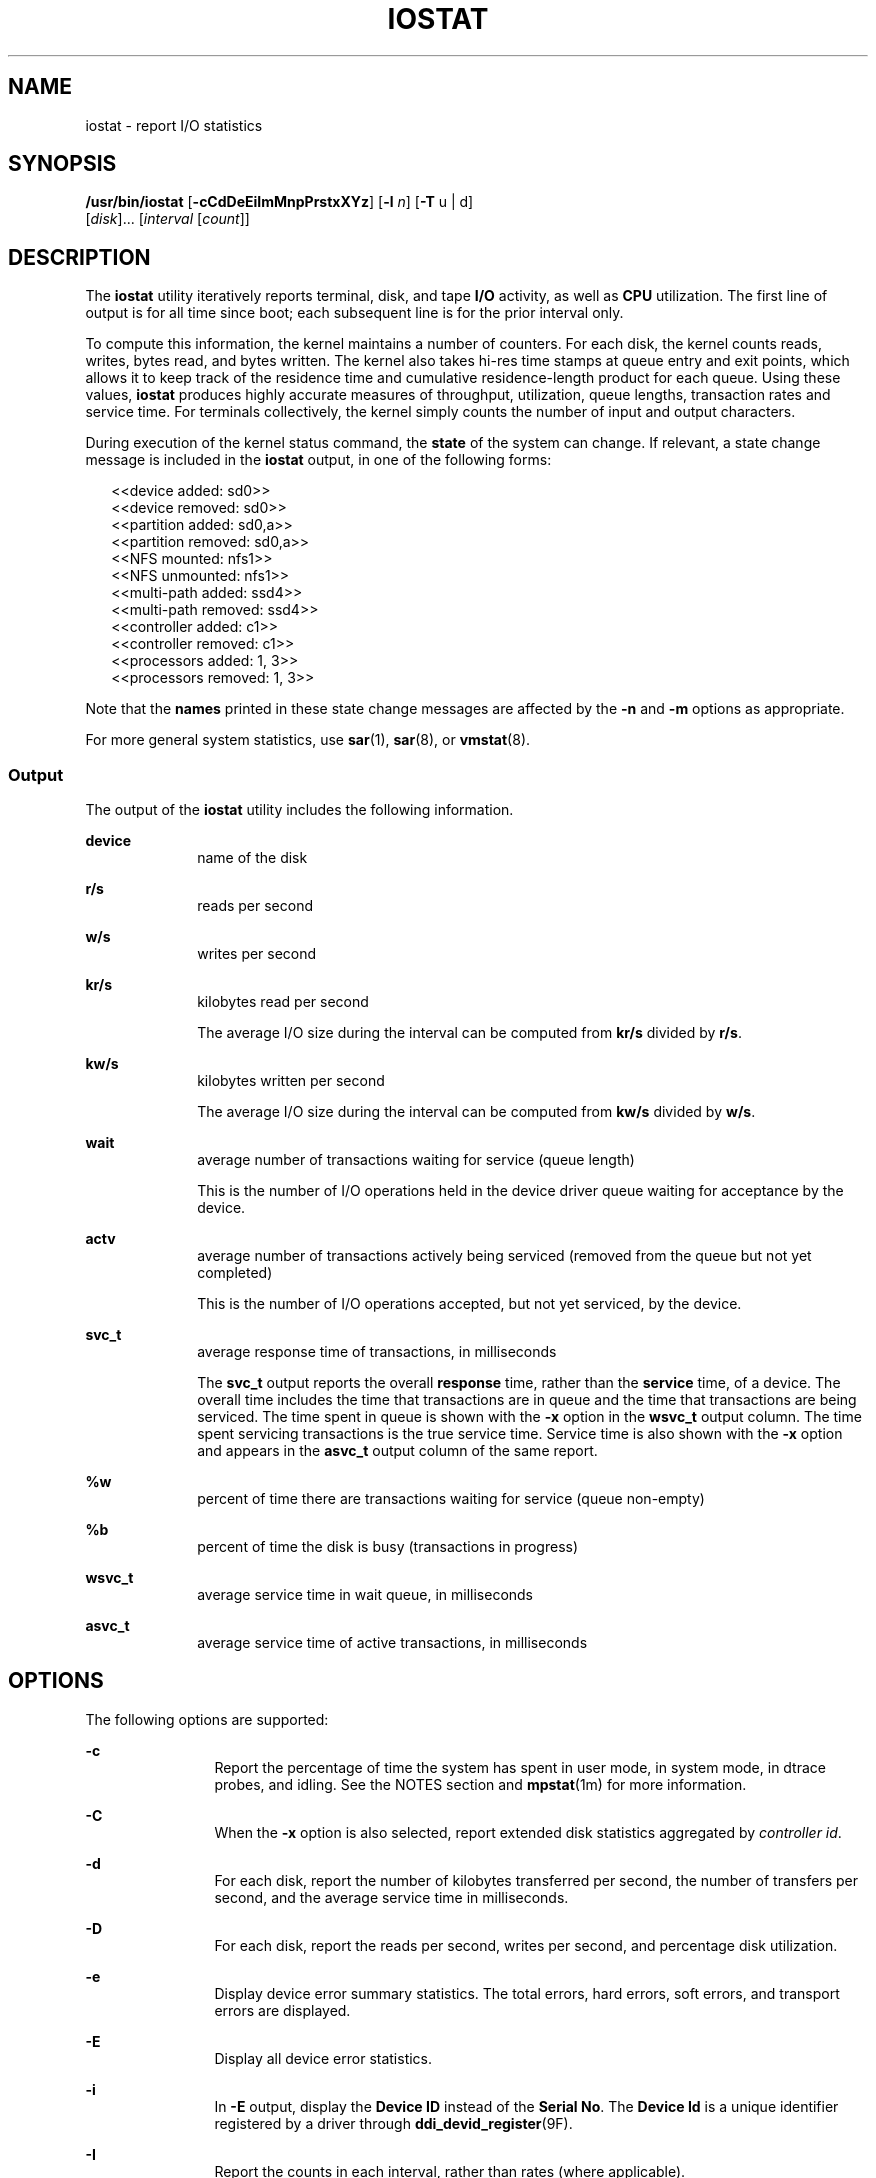 '\" te
.\"
.\" CDDL HEADER START
.\"
.\" The contents of this file are subject to the terms of the
.\" Common Development and Distribution License (the "License").
.\" You may not use this file except in compliance with the License.
.\"
.\" You can obtain a copy of the license at usr/src/OPENSOLARIS.LICENSE
.\" or http://www.opensolaris.org/os/licensing.
.\" See the License for the specific language governing permissions
.\" and limitations under the License.
.\"
.\" When distributing Covered Code, include this CDDL HEADER in each
.\" file and include the License file at usr/src/OPENSOLARIS.LICENSE.
.\" If applicable, add the following below this CDDL HEADER, with the
.\" fields enclosed by brackets "[]" replaced with your own identifying
.\" information: Portions Copyright [yyyy] [name of copyright owner]
.\"
.\" CDDL HEADER END
.\"
.\" Copyright (c) 2003, Sun Microsystems, Inc.  All Rights reserved
.\" Copyright (c) 2012 by Delphix. All rights reserved.
.\"
.TH IOSTAT 8 "Mar 23, 2009"
.SH NAME
iostat \- report I/O statistics
.SH SYNOPSIS
.LP
.nf
\fB/usr/bin/iostat\fR  [\fB-cCdDeEiImMnpPrstxXYz\fR] [\fB-l\fR \fIn\fR] [\fB-T\fR u | d]
 [\fIdisk\fR]... [\fIinterval\fR [\fIcount\fR]]
.fi

.SH DESCRIPTION
.sp
.LP
The \fBiostat\fR utility iteratively reports terminal, disk, and tape \fBI/O\fR
activity, as well as \fBCPU\fR utilization. The first line of output is for all
time since boot; each subsequent line is for the prior interval only.
.sp
.LP
To compute this information, the kernel maintains a number of counters. For
each disk, the kernel counts reads, writes, bytes read, and bytes written. The
kernel also takes hi-res time stamps at queue entry and exit points, which
allows it to keep track of the residence time and cumulative residence-length
product for each queue. Using these values, \fBiostat\fR produces highly
accurate measures of throughput, utilization, queue lengths, transaction rates
and service time. For terminals collectively, the kernel simply counts the
number of input and output characters.
.sp
.LP
During execution of the kernel status command, the \fBstate\fR of the system
can change. If relevant, a state change message is included in the \fBiostat\fR
output, in one of the following forms:
.sp
.in +2
.nf
<<device added: sd0>>
<<device removed: sd0>>
<<partition added: sd0,a>>
<<partition removed: sd0,a>>
<<NFS mounted: nfs1>>
<<NFS unmounted: nfs1>>
<<multi-path added: ssd4>>
<<multi-path removed: ssd4>>
<<controller added: c1>>
<<controller removed: c1>>
<<processors added: 1, 3>>
<<processors removed: 1, 3>>
.fi
.in -2
.sp

.sp
.LP
Note that the \fBnames\fR printed in these state change messages are affected
by the \fB-n\fR and \fB-m\fR options as appropriate.
.sp
.LP
For more general system statistics, use \fBsar\fR(1), \fBsar\fR(8), or
\fBvmstat\fR(8).
.SS "Output"
.sp
.LP
The output of the \fBiostat\fR utility includes the following information.
.sp
.ne 2
.na
\fB\fBdevice\fR\fR
.ad
.RS 10n
name of the disk
.RE

.sp
.ne 2
.na
\fB\fBr/s\fR\fR
.ad
.RS 10n
reads per second
.RE

.sp
.ne 2
.na
\fB\fBw/s\fR\fR
.ad
.RS 10n
writes per second
.RE

.sp
.ne 2
.na
\fB\fBkr/s\fR\fR
.ad
.RS 10n
kilobytes read per second
.sp
The average I/O size during the interval can be computed from \fBkr/s\fR
divided by \fBr/s\fR.
.RE

.sp
.ne 2
.na
\fB\fBkw/s\fR\fR
.ad
.RS 10n
kilobytes written per second
.sp
The average I/O size during the interval can be computed from \fBkw/s\fR
divided by \fBw/s\fR.
.RE

.sp
.ne 2
.na
\fB\fBwait\fR\fR
.ad
.RS 10n
average number of transactions waiting for service (queue length)
.sp
This is the number of I/O operations held in the device driver queue waiting
for acceptance by the device.
.RE

.sp
.ne 2
.na
\fB\fBactv\fR\fR
.ad
.RS 10n
average number of transactions actively being serviced (removed from the queue
but not yet completed)
.sp
This is the number of I/O operations accepted, but not yet serviced, by the
device.
.RE

.sp
.ne 2
.na
\fB\fBsvc_t\fR\fR
.ad
.RS 10n
average response time of transactions, in milliseconds
.sp
The \fBsvc_t\fR output reports the overall \fBresponse\fR time, rather than the
\fBservice\fR time, of a device. The overall time includes the time that
transactions are in queue and the time that transactions are being serviced.
The time spent in queue is shown with the \fB-x\fR option in the \fBwsvc_t\fR
output column. The time spent servicing transactions is the true service time.
Service time is also shown with the \fB-x\fR option and appears in the
\fBasvc_t\fR output column of the same report.
.RE

.sp
.ne 2
.na
\fB\fB%w\fR\fR
.ad
.RS 10n
percent of time there are transactions waiting for service (queue non-empty)
.RE

.sp
.ne 2
.na
\fB\fB%b\fR\fR
.ad
.RS 10n
percent of time the disk is busy (transactions in progress)
.RE

.sp
.ne 2
.na
\fB\fBwsvc_t\fR\fR
.ad
.RS 10n
average service time in wait queue, in milliseconds
.RE

.sp
.ne 2
.na
\fB\fBasvc_t\fR\fR
.ad
.RS 10n
average service time of active transactions, in milliseconds
.RE

.SH OPTIONS
.sp
.LP
The following options are supported:
.sp
.ne 2
.na
\fB\fB-c\fR\fR
.ad
.RS 12n
Report the percentage of time the system has spent in user mode, in system
mode, in dtrace probes, and idling. See the NOTES section and
\fBmpstat\fR(1m) for more information.
.RE

.sp
.ne 2
.na
\fB\fB-C\fR\fR
.ad
.RS 12n
When the \fB-x\fR option is also selected, report extended disk statistics
aggregated by \fIcontroller id\fR.
.RE

.sp
.ne 2
.na
\fB\fB-d\fR\fR
.ad
.RS 12n
For each disk, report the number of kilobytes transferred per second, the
number of transfers per second, and the average service time in milliseconds.
.RE

.sp
.ne 2
.na
\fB\fB-D\fR\fR
.ad
.RS 12n
For each disk, report the reads per second, writes per second, and percentage
disk utilization.
.RE

.sp
.ne 2
.na
\fB\fB-e\fR\fR
.ad
.RS 12n
Display device error summary statistics. The total errors, hard errors, soft
errors, and transport errors are displayed.
.RE

.sp
.ne 2
.na
\fB\fB-E\fR\fR
.ad
.RS 12n
Display all device error statistics.
.RE

.sp
.ne 2
.na
\fB\fB-i\fR\fR
.ad
.RS 12n
In \fB-E\fR output, display the \fBDevice ID\fR instead of the \fBSerial No\fR.
The \fBDevice Id\fR is a unique identifier registered by a driver through
\fBddi_devid_register\fR(9F).
.RE

.sp
.ne 2
.na
\fB\fB-I\fR\fR
.ad
.RS 12n
Report the counts in each interval, rather than rates (where applicable).
.RE

.sp
.ne 2
.na
\fB\fB-l\fR \fIn\fR\fR
.ad
.RS 12n
Limit the number of disks included in the report to \fIn\fR; the disk limit
defaults to 4 for \fB-d\fR and \fB-D\fR, and unlimited for \fB-x\fR. Note:
disks explicitly requested (see \fIdisk\fR below) are not subject to this disk
limit.
.RE

.sp
.ne 2
.na
\fB\fB-m\fR\fR
.ad
.RS 12n
Report file system mount points. This option is most useful if the \fB-P\fR or
\fB-p\fR option is also specified or used in conjunction with \fB-Xn\fR or
\fB-en\fR. The \fB-m\fR option is useful only if the mount point is actually
listed in the output. This option can only be used in conjunction with the
\fB-n\fR option.
.RE

.sp
.ne 2
.na
\fB\fB-M\fR\fR
.ad
.RS 12n
Display data throughput in \fBMB\fR/sec instead of KB/sec.
.RE

.sp
.ne 2
.na
\fB\fB-n\fR\fR
.ad
.RS 12n
Display names in descriptive format. For example, \fBcXtYdZ\fR, \fBrmt/N\fR,
\fBserver:/export/path\fR.
.sp
By default, disks are identified by instance names such as \fBssd23\fR or
\fBmd301\fR. Combining the \fB-n\fR option with the \fB-x\fR option causes disk
names to display in the \fBcXtYdZsN\fR format which is more easily associated
with physical hardware characteristics. The \fBcXtYdZsN\fR format is
particularly useful in FibreChannel (FC) environments where the FC World Wide
Name appears in the \fBt\fR field.
.RE

.sp
.ne 2
.na
\fB\fB-p\fR\fR
.ad
.RS 12n
For each disk, report per-partition statistics in addition to per-device
statistics.
.RE

.sp
.ne 2
.na
\fB\fB-P\fR\fR
.ad
.RS 12n
For each disk, report per-partition statistics only, no per-device statistics.
.RE

.sp
.ne 2
.na
\fB\fB-r\fR\fR
.ad
.RS 12n
Display data in a comma-separated format.
.RE

.sp
.ne 2
.na
\fB\fB-s\fR\fR
.ad
.RS 12n
Suppress messages related to \fBstate changes\fR.
.RE

.sp
.ne 2
.na
\fB\fB-t\fR\fR
.ad
.RS 12n
Report the number of characters read and written to terminals per second.
.RE

.sp
.ne 2
.na
\fB\fB-T\fR u | d\fR
.ad
.RS 12n
Display a time stamp.
.sp
Specify \fBu\fR for a printed representation of the internal representation of
time. See \fBtime\fR(2). Specify \fBd\fR for standard date format. See
\fBdate\fR(1).
.RE

.sp
.ne 2
.na
\fB\fB-X\fR\fR
.ad
.RS 12n
For disks under \fBscsi_vhci\fR(7D) control, in addition to disk \fIlun\fR
statistics, also report statistics for \fIlun\fR.\fIcontroller\fR.
.RE

.sp
.ne 2
.na
\fB\fB-x\fR\fR
.ad
.RS 12n
Report extended disk statistics. By default, disks are identified by instance
names such as \fBssd23\fR or \fBmd301\fR. Combining the \fBx\fR option with the
\fB-n\fR option causes disk names to display in the \fBcXtYdZsN\fR format, more
easily associated with physical hardware characteristics. Using the
\fBcXtYdZsN\fR format is particularly helpful in the FibreChannel environments
where the FC World Wide Name appears in the \fBt\fR field.
.sp
If no output display is requested (no \fB-x\fR, \fB-e\fR, \fB-E\fR), \fB-x\fR
is implied.
.RE

.sp
.ne 2
.na
\fB\fB-Y\fR\fR
.ad
.RS 12n
For disks under \fBscsi_vhci\fR(7D) control, in addition to disk \fIlun\fR
statistics, also report statistics for \fIlun\fR.\fItargetport\fR and
\fIlun\fR.\fItargetport\fR.\fIcontroller\fR.
.sp
In \fB-n\fR (descriptive) mode the \fItargetport\fR is shown in using the
\fBtarget-port\fR property of the path. Without \fB-n\fR the \fItargetport\fR
is shown using the shorter \fBport-id\fR. All target ports with the same
\fBtarget-port\fR property value share the same \fBport-id\fR. The
\fBtarget-port\fR-to-\fBport-id\fR association does not persist across reboot.
.sp
If no output display is requested (no \fB-x\fR, \fB-e\fR, \fB-E\fR), \fB-x\fR
is implied.
.RE

.sp
.ne 2
.na
\fB\fB-z\fR\fR
.ad
.RS 12n
Do not print lines whose underlying data values are all zeros.
.RE

.sp
.LP
The option set \fB-xcnCXTdz\fR \fIinterval\fR is particularly useful for
determining whether disk I/O problems exist and for identifying problems.
.SH OPERANDS
.sp
.LP
The following operands are supported:
.sp
.ne 2
.na
\fB\fIcount\fR\fR
.ad
.RS 12n
Display only \fIcount\fR reports.
.RE

.sp
.ne 2
.na
\fB\fIdisk\fR\fR
.ad
.RS 12n
Explicitly specify the disks to be reported; in addition to any explicit disks,
any active disks up to the disk limit (see \fB-l\fR above) will also be
reported.
.RE

.sp
.ne 2
.na
\fB\fIinterval\fR\fR
.ad
.RS 12n
Report once each \fIinterval\fR seconds.
.RE

.SH EXAMPLES
.LP
\fBExample 1 \fRUsing \fBiostat\fR to Generate User and System Operation
Statistics
.sp
.LP
The following command displays two reports of extended device statistics,
aggregated by \fIcontroller id\fR, for user (\fBus\fR) and system (\fBsy\fR)
operations. Because the \fB-n\fR option is used with the \fB-x\fR option,
devices are identified by controller names.

.sp
.in +2
.nf
example% \fBiostat\fR \fB-xcnCXTdz\fR \fB5\fR


Mon Nov 24 14:58:36 2003
    cpu
 us sy dt id
 14 31  0 20
                    extended device statistics
  r/s    w/s    kr/s      kw wait  actv wsvc_t asvc_t  %w  %b device
  3.8   29.9   145.8    44.0  0.0   0.2    0.1    6.4   0   5     c0
666.3  814.8 12577.6 17591.1 91.3  82.3   61.6   55.6   0   2    c12
180.0  234.6  4401.1  5712.6  0.0 147.7    0.0  356.3   0  98    d10

Mon Nov 24 14:58:41 2003
    cpu
 us sy dt id
 11 31  1 22
                    extended device statistics
  r/s    w/s    kr/s      kw wait  actv wsvc_t asvc_t  %w  %b device
  0.8   41.0     5.2    20.5 0.0    0.2    0.2    4.4   0   6     c0
565.3  581.7  8573.2 10458.9 0.0   26.6    0.0   23.2   0   3    c12
106.5   81.3  3393.2  1948.6 0.0    5.7    0.0   30.1   0  99    d10
.fi
.in -2
.sp

.LP
\fBExample 2 \fRUsing \fBiostat\fR to Generate TTY Statistics
.sp
.LP
The following command displays two reports on the activity of five disks in
different modes of operation. Because the \fB-x\fR option is used, disks are
identified by instance names.

.sp
.in +2
.nf
example% \fBiostat\fR \fB-x\fR \fBtc 5 2\fR


                  extended device statistics        tty         cpu
device r/s  w/s kr/s  kw/s wait actv svc_t %w  %b  tin tout  us sy dt id
sd0    0.4  0.3 10.4   8.0  0.0  0.0  36.9  0   1    0   10   0  0  0 99
sd1    0.0  0.0  0.3   0.4  0.0  0.0  35.0  0   0
sd6    0.0  0.0  0.0   0.0  0.0  0.0   0.0  0   0
nfs1   0.0  0.0  0.0   0.0  0.0  0.0   0.0  0   0
nfs2   0.0  0.0  0.0   0.1  0.0  0.0  35.6  0   0
            extended device statistics              tty         cpu
device r/s  w/s  kr/s  kw/s wait actv svc_t %w  %b tin tout  us sy dt id
sd0    0.0  0.0  0.0   0.0  0.0  0.0  0.0   0   0   0  155   0  0  0 100
sd1    0.0  0.0  0.0   0.0  0.0  0.0  0.0   0   0
sd6    0.0  0.0  0.0   0.0  0.0  0.0  0.0   0   0
nfs1   0.0  0.0  0.0   0.0  0.0  0.0  0.0   0   0
nfs2   0.0  0.0  0.0   0.0  0.0  0.0  0.0   0   0

.fi
.in -2
.sp

.LP
\fBExample 3 \fRUsing \fBiostat\fR to Generate Partition and Device Statistics
.sp
.LP
The following command generates partition and device statistics for each disk.
Because the \fB-n\fR option is used with the \fB-x\fR option, disks are
identified by controller names.

.sp
.in +2
.nf
example% \fBiostat -xnp\fR

                extended device statistics
r/s  w/s  kr/s kw/s wait actv wsvc_t asvc_t %w %b device
0.4  0.3  10.4  7.9  0.0  0.0    0.0   36.9  0  1 c0t0d0
0.3  0.3   9.0  7.3  0.0  0.0    0.0   37.2  0  1 c0t0d0s0
0.0  0.0   0.1  0.5  0.0  0.0    0.0   34.0  0  0 c0t0d0s1
0.0  0.0   0.0  0.1  0.0  0.0    0.6   35.0  0  0 fuji:/export/home/user3
.fi
.in -2
.sp

.LP
\fBExample 4 \fRShow Translation from Instance Name to Descriptive Name
.sp
.LP
The following example illustrates the use of \fBiostat\fR to translate a
specific instance name to a descriptive name.

.sp
.in +2
.nf
example% \fBiostat -xn sd1\fR
                        extended device statistics
r/s    w/s   kr/s   kw/s wait actv wsvc_t asvc_t  %w  %b device
0.0    0.0    0.0    0.0  0.0  0.0    0.0    0.0   0   0 c8t1d0
.fi
.in -2
.sp

.LP
\fBExample 5 \fRShow Target Port and Controller Activity for a Specific Disk
.sp
.LP
In the following example, there are four controllers, all connected to the same
target port.

.sp
.in +2
.nf
# \fBiostat -Y ssd22\fR
                    extended device statistics
device          r/s    w/s   kr/s   kw/s wait actv  svc_t  %w  %b
ssd22           0.2    0.0    1.5    0.0  0.0  0.0    0.7   0   0
ssd22.t2        0.2    0.0    1.5    0.0  0.0  0.0    0.0   0   0
ssd22.t2.fp0    0.0    0.0    0.4    0.0  0.0  0.0    0.0   0   0
ssd22.t2.fp1    0.0    0.0    0.4    0.0  0.0  0.0    0.0   0   0
ssd22.t2.fp2    0.0    0.0    0.4    0.0  0.0  0.0    0.0   0   0
ssd22.t2.fp3    0.0    0.0    0.4    0.0  0.0  0.0    0.0   0   0
.fi
.in -2
.sp

.SH ATTRIBUTES
.sp
.LP
See \fBattributes\fR(5) for descriptions of the following attributes:
.sp

.sp
.TS
box;
c | c
l | l .
ATTRIBUTE TYPE	ATTRIBUTE VALUE
_
Interface Stability	See below.
.TE

.sp
.LP
Invocation is evolving. Human readable output is unstable.
.SH SEE ALSO
.sp
.LP
\fBdate\fR(1), \fBsar\fR(1), \fBsar\fR(8), \fBmpstat\fR(8), \fBvmstat\fR(8),
\fBtime\fR(2), \fBattributes\fR(5), \fBscsi_vhci\fR(7D)
.SH NOTES
.sp
.LP
The sum of \fBCPU\fR utilization might vary slightly from 100 because of
rounding errors in the production of a percentage figure.
.sp
.LP
The \fBsvc_t\fR response time is not particularly significant when the
\fBI/0\fR (\fBr/s\fR+\fBw/s\fR) rates are under 0.5 per second. Harmless spikes
are fairly normal in such cases.
.sp
.LP
The \fBmpstat\fR utility reports the same \fBdt\fR, \fBusr\fR, and \fBsys\fR
statistics. See \fBmpstat\fR(8) for more information.
.sp
.LP
When executed in a \fBzone\fR and if the pools facility is active,
\fBiostat\fR(8) will only provide information for those processors in the
processor set of the pool to which the \fBzone\fR is bound.
